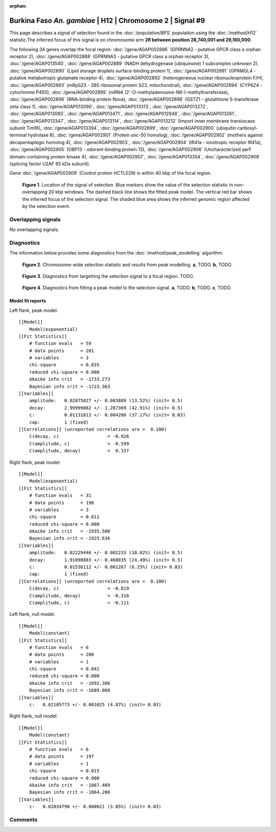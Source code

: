 :orphan:

Burkina Faso *An. gambiae* | H12 | Chromosome 2 | Signal #9
================================================================================



This page describes a signal of selection found in the
:doc:`/population/BFS` population using the
:doc:`/method/H12` statistic.The inferred focus of this signal is on chromosome arm
**2R between position 28,740,001 and
29,160,000**.




The following 34 genes overlap the focal region: :doc:`/gene/AGAP002886` (GPRNNA2 - putative GPCR class a orphan receptor 2),  :doc:`/gene/AGAP002888` (GPRNNA3 - putative GPCR class a orphan receptor 3),  :doc:`/gene/AGAP013540`,  :doc:`/gene/AGAP002889` (NADH dehydrogenase (ubiquinone) 1 subcomplex unknown 2),  :doc:`/gene/AGAP002890` (Lipid storage droplets surface-binding protein 1),  :doc:`/gene/AGAP002891` (GPRMGL4 - putative metabotropic glutamate receptor 4),  :doc:`/gene/AGAP002892` (heterogeneous nuclear ribonucleoprotein F/H),  :doc:`/gene/AGAP002893` (mRpS23 - 28S ribosomal protein S23, mitochondrial),  :doc:`/gene/AGAP002894` (CYP6Z4 - cytochrome P450),  :doc:`/gene/AGAP002895` (mRNA (2'-O-methyladenosine-N6-)-methyltransferase),  :doc:`/gene/AGAP002896` (RNA-binding protein Nova),  :doc:`/gene/AGAP002898` (GSTZ1 - glutathione S-transferase zeta class 1),  :doc:`/gene/AGAP013090`,  :doc:`/gene/AGAP013313`,  :doc:`/gene/AGAP013272`,  :doc:`/gene/AGAP013083`,  :doc:`/gene/AGAP013471`,  :doc:`/gene/AGAP012948`,  :doc:`/gene/AGAP013261`,  :doc:`/gene/AGAP013347`,  :doc:`/gene/AGAP013114`,  :doc:`/gene/AGAP013212` (Import inner membrane translocase subunit Tim16),  :doc:`/gene/AGAP013394`,  :doc:`/gene/AGAP002899`,  :doc:`/gene/AGAP002900` (ubiquitin carboxyl-terminal hydrolase 8),  :doc:`/gene/AGAP002901` (Protein unc-50 homolog),  :doc:`/gene/AGAP002902` (mothers against decapentaplegic homolog 4),  :doc:`/gene/AGAP002903`,  :doc:`/gene/AGAP002904` (IR41a - ionotropic receptor IR41a),  :doc:`/gene/AGAP002905` (OBP13 - odorant-binding protein 13),  :doc:`/gene/AGAP002906` (Uncharacterized aarF domain-containing protein kinase 4),  :doc:`/gene/AGAP002907`,  :doc:`/gene/AGAP013354`,  :doc:`/gene/AGAP002908` (splicing factor U2AF 65 kDa subunit).



Gene :doc:`/gene/AGAP002909` (Control protein HCTL029) is within 40 kbp of the focal region.



.. figure:: peak_location.png
    :alt: signal location

    **Figure 1**. Location of the signal of selection. Blue markers show the
    value of the selection statistic in non-overlapping 20 kbp windows. The
    dashed black line shows the fitted peak model. The vertical red bar shows
    the inferred focus of the selection signal. The shaded blue area shows the
    inferred genomic region affected by the selection event.

Overlapping signals
-------------------


No overlapping signals.


Diagnostics
-----------

The information below provides some diagnostics from the
:doc:`/method/peak_modelling` algorithm.

.. figure:: peak_context.png

    **Figure 2**. Chromosome-wide selection statistic and results from peak
    modelling. **a**, TODO. **b**, TODO.

.. figure:: peak_targetting.png

    **Figure 3**. Diagnostics from targetting the selection signal to a focal
    region. TODO.

.. figure:: peak_fit.png

    **Figure 4**. Diagnostics from fitting a peak model to the selection signal.
    **a**, TODO. **b**, TODO. **c**, TODO.

Model fit reports
~~~~~~~~~~~~~~~~~

Left flank, peak model::

    [[Model]]
        Model(exponential)
    [[Fit Statistics]]
        # function evals   = 59
        # data points      = 201
        # variables        = 3
        chi-square         = 0.035
        reduced chi-square = 0.000
        Akaike info crit   = -1733.273
        Bayesian info crit = -1723.363
    [[Variables]]
        amplitude:   0.02875827 +/- 0.003889 (13.52%) (init= 0.5)
        decay:       2.99999882 +/- 1.287369 (42.91%) (init= 0.5)
        c:           0.01131813 +/- 0.004206 (37.17%) (init= 0.03)
        cap:         1 (fixed)
    [[Correlations]] (unreported correlations are <  0.100)
        C(decay, c)                  = -0.926 
        C(amplitude, c)              = -0.599 
        C(amplitude, decay)          =  0.337 


Right flank, peak model::

    [[Model]]
        Model(exponential)
    [[Fit Statistics]]
        # function evals   = 31
        # data points      = 198
        # variables        = 3
        chi-square         = 0.011
        reduced chi-square = 0.000
        Akaike info crit   = -1935.500
        Bayesian info crit = -1925.636
    [[Variables]]
        amplitude:   0.02229446 +/- 0.002233 (10.02%) (init= 0.5)
        decay:       1.91098883 +/- 0.468035 (24.49%) (init= 0.5)
        c:           0.01536112 +/- 0.001267 (8.25%) (init= 0.03)
        cap:         1 (fixed)
    [[Correlations]] (unreported correlations are <  0.100)
        C(decay, c)                  = -0.819 
        C(amplitude, decay)          = -0.318 
        C(amplitude, c)              = -0.111 


Left flank, null model::

    [[Model]]
        Model(constant)
    [[Fit Statistics]]
        # function evals   = 6
        # data points      = 200
        # variables        = 1
        chi-square         = 0.042
        reduced chi-square = 0.000
        Akaike info crit   = -1692.386
        Bayesian info crit = -1689.088
    [[Variables]]
        c:   0.02105773 +/- 0.001025 (4.87%) (init= 0.03)


Right flank, null model::

    [[Model]]
        Model(constant)
    [[Fit Statistics]]
        # function evals   = 6
        # data points      = 197
        # variables        = 1
        chi-square         = 0.015
        reduced chi-square = 0.000
        Akaike info crit   = -1867.489
        Bayesian info crit = -1864.206
    [[Variables]]
        c:   0.02034790 +/- 0.000621 (3.05%) (init= 0.03)


Comments
--------

.. raw:: html

    <div id="disqus_thread"></div>
    <script>
    (function() { // DON'T EDIT BELOW THIS LINE
    var d = document, s = d.createElement('script');
    s.src = 'https://agam-selection-atlas.disqus.com/embed.js';
    s.setAttribute('data-timestamp', +new Date());
    (d.head || d.body).appendChild(s);
    })();
    </script>
    <noscript>Please enable JavaScript to view the <a href="https://disqus.com/?ref_noscript">comments powered by Disqus.</a></noscript>
